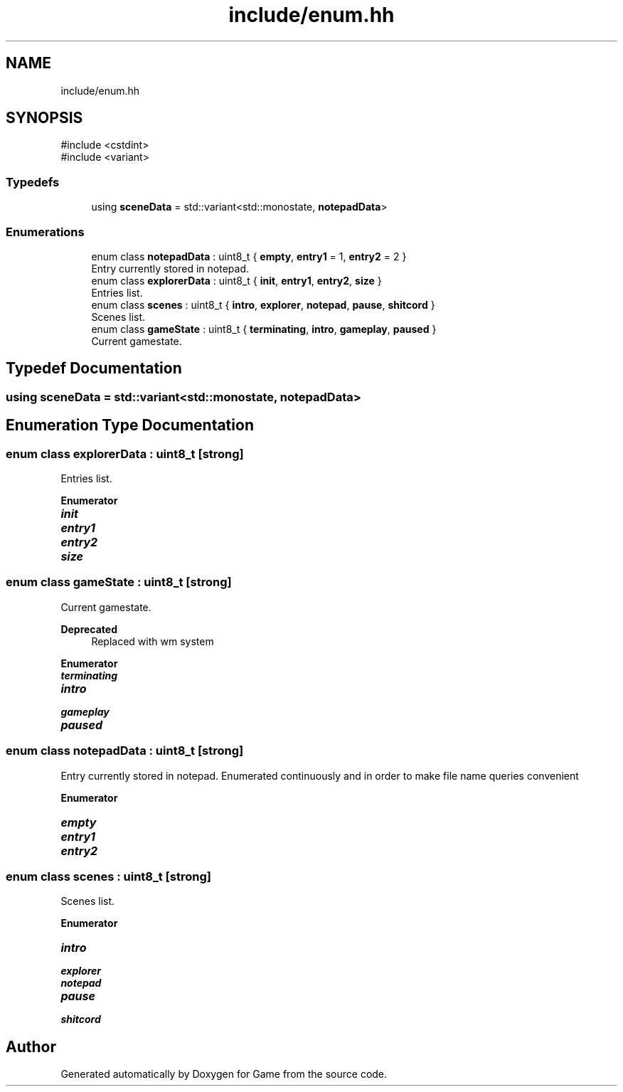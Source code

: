 .TH "include/enum.hh" 3 "Version 0.1.0" "Game" \" -*- nroff -*-
.ad l
.nh
.SH NAME
include/enum.hh
.SH SYNOPSIS
.br
.PP
\fR#include <cstdint>\fP
.br
\fR#include <variant>\fP
.br

.SS "Typedefs"

.in +1c
.ti -1c
.RI "using \fBsceneData\fP = std::variant<std::monostate, \fBnotepadData\fP>"
.br
.in -1c
.SS "Enumerations"

.in +1c
.ti -1c
.RI "enum class \fBnotepadData\fP : uint8_t { \fBempty\fP, \fBentry1\fP = 1, \fBentry2\fP = 2 }"
.br
.RI "Entry currently stored in notepad\&. "
.ti -1c
.RI "enum class \fBexplorerData\fP : uint8_t { \fBinit\fP, \fBentry1\fP, \fBentry2\fP, \fBsize\fP }"
.br
.RI "Entries list\&. "
.ti -1c
.RI "enum class \fBscenes\fP : uint8_t { \fBintro\fP, \fBexplorer\fP, \fBnotepad\fP, \fBpause\fP, \fBshitcord\fP }"
.br
.RI "Scenes list\&. "
.ti -1c
.RI "enum class \fBgameState\fP : uint8_t { \fBterminating\fP, \fBintro\fP, \fBgameplay\fP, \fBpaused\fP }"
.br
.RI "Current gamestate\&. "
.in -1c
.SH "Typedef Documentation"
.PP 
.SS "using \fBsceneData\fP = std::variant<std::monostate, \fBnotepadData\fP>"

.SH "Enumeration Type Documentation"
.PP 
.SS "enum class \fBexplorerData\fP : uint8_t\fR [strong]\fP"

.PP
Entries list\&. 
.PP
\fBEnumerator\fP
.in +1c
.TP
\f(BIinit \fP
.TP
\f(BIentry1 \fP
.TP
\f(BIentry2 \fP
.TP
\f(BIsize \fP
.SS "enum class \fBgameState\fP : uint8_t\fR [strong]\fP"

.PP
Current gamestate\&. 
.PP
\fBDeprecated\fP
.RS 4
Replaced with wm system 
.RE
.PP

.PP
\fBEnumerator\fP
.in +1c
.TP
\f(BIterminating \fP
.TP
\f(BIintro \fP
.TP
\f(BIgameplay \fP
.TP
\f(BIpaused \fP
.SS "enum class \fBnotepadData\fP : uint8_t\fR [strong]\fP"

.PP
Entry currently stored in notepad\&. Enumerated continuously and in order to make file name queries convenient 
.PP
\fBEnumerator\fP
.in +1c
.TP
\f(BIempty \fP
.TP
\f(BIentry1 \fP
.TP
\f(BIentry2 \fP
.SS "enum class \fBscenes\fP : uint8_t\fR [strong]\fP"

.PP
Scenes list\&. 
.PP
\fBEnumerator\fP
.in +1c
.TP
\f(BIintro \fP
.TP
\f(BIexplorer \fP
.TP
\f(BInotepad \fP
.TP
\f(BIpause \fP
.TP
\f(BIshitcord \fP
.SH "Author"
.PP 
Generated automatically by Doxygen for Game from the source code\&.
